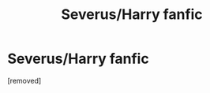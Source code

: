 #+TITLE: Severus/Harry fanfic

* Severus/Harry fanfic
:PROPERTIES:
:Score: 1
:DateUnix: 1621548550.0
:DateShort: 2021-May-21
:FlairText: What's That Fic?
:END:
[removed]

